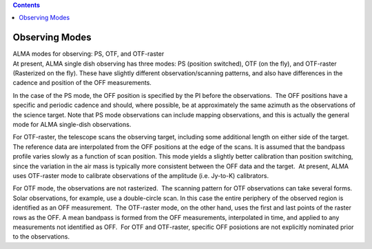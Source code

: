 .. contents::
   :depth: 3
..

.. container::
   :name: viewlet-above-content-title

Observing Modes
===============

.. container::
   :name: viewlet-below-content-title

.. container:: documentDescription description

   ALMA modes for observing: PS, OTF, and OTF-raster

.. container:: section
   :name: viewlet-above-content-body

.. container:: section
   :name: content-core

   .. container::
      :name: parent-fieldname-text

      .. container:: content5

         At present, ALMA single dish observing has three modes: PS
         (position switched), OTF (on the fly), and OTF-raster
         (Rasterized on the fly). These have slightly different
         observation/scanning patterns, and also have differences in the
         cadence and position of the OFF measurements.

         In the case of the PS mode, the OFF position is specified by
         the PI before the observations.  The OFF positions have a
         specific and periodic cadence and should, where possible, be at
         approximately the same azimuth as the observations of the
         science target. Note that PS mode observations can include
         mapping observations, and this is actually the general mode for
         ALMA single-dish observations.

         For OTF-raster, the telescope scans the observing target,
         including some additional length on either side of the target. 
         The reference data are interpolated from the OFF positions at
         the edge of the scans. It is assumed that the bandpass profile
         varies slowly as a function of scan position. This mode yields
         a slightly better calibration than position switching, since
         the variation in the air mass is typically more consistent
         between the OFF data and the target.  At present, ALMA uses
         OTF-raster mode to calibrate observations of the amplitude
         (i.e. Jy-to-K) calibrators.

         For OTF mode, the observations are not rasterized.  The
         scanning pattern for OTF observations can take several forms. 
         Solar observations, for example, use a double-circle scan. In
         this case the entire periphery of the observed region is
         identified as an OFF measurement.  The OTF-raster mode, on the
         other hand, uses the first and last points of the raster rows
         as the OFF. A mean bandpass is formed from the OFF
         measurements, interpolated in time, and applied to any
         measurements not identified as OFF.  For OTF and OTF-raster,
         specific OFF posiotions are not explicitly nominated prior to
         the observations. 

          

      .. container:: content5

          

.. container:: section
   :name: viewlet-below-content-body
